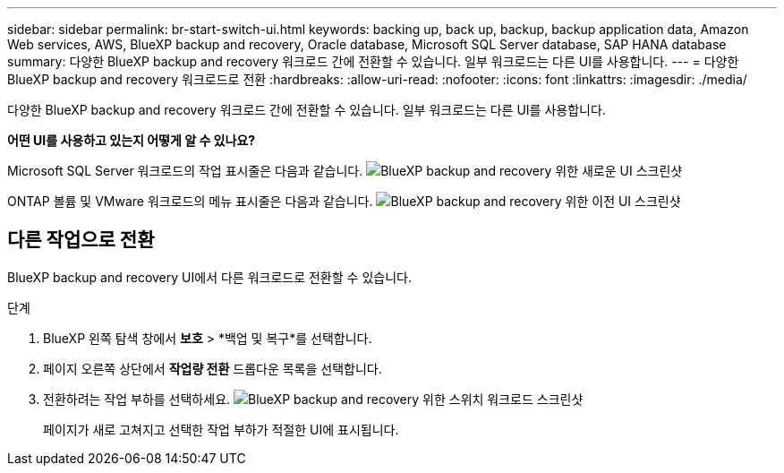 ---
sidebar: sidebar 
permalink: br-start-switch-ui.html 
keywords: backing up, back up, backup, backup application data, Amazon Web services, AWS, BlueXP backup and recovery, Oracle database, Microsoft SQL Server database, SAP HANA database 
summary: 다양한 BlueXP backup and recovery 워크로드 간에 전환할 수 있습니다. 일부 워크로드는 다른 UI를 사용합니다. 
---
= 다양한 BlueXP backup and recovery 워크로드로 전환
:hardbreaks:
:allow-uri-read: 
:nofooter: 
:icons: font
:linkattrs: 
:imagesdir: ./media/


[role="lead"]
다양한 BlueXP backup and recovery 워크로드 간에 전환할 수 있습니다. 일부 워크로드는 다른 UI를 사용합니다.

*어떤 UI를 사용하고 있는지 어떻게 알 수 있나요?*

Microsoft SQL Server 워크로드의 작업 표시줄은 다음과 같습니다. image:screen-br-menu-unified.png["BlueXP backup and recovery 위한 새로운 UI 스크린샷"]

ONTAP 볼륨 및 VMware 워크로드의 메뉴 표시줄은 다음과 같습니다. image:screen-br-menu-legacy.png["BlueXP backup and recovery 위한 이전 UI 스크린샷"]



== 다른 작업으로 전환

BlueXP backup and recovery UI에서 다른 워크로드로 전환할 수 있습니다.

.단계
. BlueXP 왼쪽 탐색 창에서 *보호* > *백업 및 복구*를 선택합니다.
. 페이지 오른쪽 상단에서 *작업량 전환* 드롭다운 목록을 선택합니다.
. 전환하려는 작업 부하를 선택하세요. image:screen-br-menu-switch-ui.png["BlueXP backup and recovery 위한 스위치 워크로드 스크린샷"]
+
페이지가 새로 고쳐지고 선택한 작업 부하가 적절한 UI에 표시됩니다.


